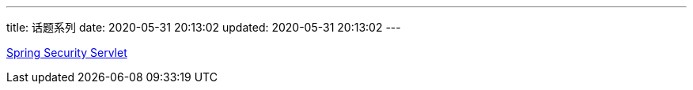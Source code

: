 ---
title: 话题系列
date: 2020-05-31 20:13:02
updated: 2020-05-31 20:13:02
---

link:./spring-security-servlet/[Spring Security Servlet]